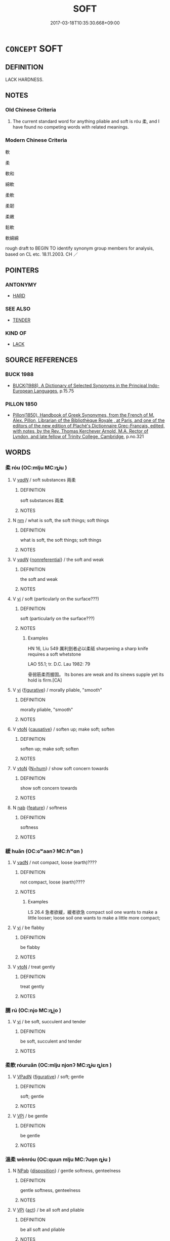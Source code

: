# -*- mode: mandoku-tls-view -*-
#+TITLE: SOFT
#+DATE: 2017-03-18T10:35:30.668+09:00        
#+STARTUP: content
* =CONCEPT= SOFT
:PROPERTIES:
:CUSTOM_ID: uuid-4ec4c8fc-fbdb-4955-8e9c-798bec4ab624
:SYNONYM+:  MUSHY
:SYNONYM+:  SQUASHY
:SYNONYM+:  PULPY
:SYNONYM+:  PAPPY
:SYNONYM+:  SLUSHY
:SYNONYM+:  SQUISHY
:SYNONYM+:  DOUGHY
:SYNONYM+:  INFORMAL GOOEY
:SYNONYM+:  VELVETY
:SYNONYM+:  SMOOTH
:SYNONYM+:  FLEECY
:SYNONYM+:  DOWNY
:SYNONYM+:  FURRY
:SYNONYM+:  SILKY
:SYNONYM+:  SILKEN
:SYNONYM+:  SATINY
:TR_ZH: 柔軟
:END:
** DEFINITION

LACK HARDNESS.

** NOTES

*** Old Chinese Criteria
1. The current standard word for anything pliable and soft is róu 柔, and I have found no competing words with related meanings.

*** Modern Chinese Criteria
軟

柔

軟和

綿軟

柔軟

柔韌

柔嫩

鬆軟

軟綿綿

rough draft to BEGIN TO identify synonym group members for analysis, based on CL etc. 18.11.2003. CH ／

** POINTERS
*** ANTONYMY
 - [[tls:concept:HARD][HARD]]

*** SEE ALSO
 - [[tls:concept:TENDER][TENDER]]

*** KIND OF
 - [[tls:concept:LACK][LACK]]

** SOURCE REFERENCES
*** BUCK 1988
 - [[cite:BUCK-1988][BUCK(1988), A Dictionary of Selected Synonyms in the Principal Indo-European Languages]], p.15.75

*** PILLON 1850
 - [[cite:PILLON-1850][Pillon(1850), Handbook of Greek Synonymes, from the French of M. Alex. Pillon, Librarian of the Bibliothèque Royale , at Paris, and one of the editors of the new edition of Plaché's Dictionnaire Grec-Français, edited, with notes, by the Rev. Thomas Kerchever Arnold, M.A. Rector of Lyndon, and late fellow of Trinity College, Cambridge]], p.no.321

** WORDS
   :PROPERTIES:
   :VISIBILITY: children
   :END:
*** 柔 róu (OC:mlju MC:ȵɨu )
:PROPERTIES:
:CUSTOM_ID: uuid-4ff8ae36-f0b6-490e-8149-8f3dedceaea8
:Char+: 柔(75,5/9) 
:GY_IDS+: uuid-e87d113b-4faf-44e1-a37e-0a9a562886d7
:PY+: róu     
:OC+: mlju     
:MC+: ȵɨu     
:END: 
**** V [[tls:syn-func::#uuid-a7e8eabf-866e-42db-88f2-b8f753ab74be][v/adN/]] / soft substances  兩柔
:PROPERTIES:
:CUSTOM_ID: uuid-89219ebf-12bc-46fc-b14c-ca7b50beca7c
:END:
****** DEFINITION

soft substances  兩柔

****** NOTES

**** N [[tls:syn-func::#uuid-e917a78b-5500-4276-a5fe-156b8bdecb7b][nm]] / what is soft, the soft things; soft things
:PROPERTIES:
:CUSTOM_ID: uuid-180497cc-f3d0-4ba9-820b-52e8225ecb41
:WARRING-STATES-CURRENCY: 3
:END:
****** DEFINITION

what is soft, the soft things; soft things

****** NOTES

**** V [[tls:syn-func::#uuid-a7e8eabf-866e-42db-88f2-b8f753ab74be][v/adN/]] {[[tls:sem-feat::#uuid-f8182437-4c38-4cc9-a6f8-b4833cdea2ba][nonreferential]]} / the soft and weak
:PROPERTIES:
:CUSTOM_ID: uuid-75698594-de2a-44b0-a45a-22e9a335d391
:END:
****** DEFINITION

the soft and weak

****** NOTES

**** V [[tls:syn-func::#uuid-c20780b3-41f9-491b-bb61-a269c1c4b48f][vi]] / soft (particularly on the surface???)
:PROPERTIES:
:CUSTOM_ID: uuid-d61a4da3-b313-4b61-95c1-ce10825073e2
:END:
****** DEFINITION

soft (particularly on the surface???)

****** NOTES

******* Examples
HN 16, Liu 549 厲利劍者必以柔砥 sharpening a sharp knife requires a soft whetstone

LAO 55.1; tr. D.C. Lau 1982: 79 

 骨弱筋柔而握固。 Its bones are weak and its sinews supple yet its hold is firm.[CA]

**** V [[tls:syn-func::#uuid-c20780b3-41f9-491b-bb61-a269c1c4b48f][vi]] {[[tls:sem-feat::#uuid-2e48851c-928e-40f0-ae0d-2bf3eafeaa17][figurative]]} / morally pliable, "smooth"
:PROPERTIES:
:CUSTOM_ID: uuid-5a0d5788-ef49-4b94-b2e7-3a6250ffa919
:WARRING-STATES-CURRENCY: 3
:END:
****** DEFINITION

morally pliable, "smooth"

****** NOTES

**** V [[tls:syn-func::#uuid-fbfb2371-2537-4a99-a876-41b15ec2463c][vtoN]] {[[tls:sem-feat::#uuid-fac754df-5669-4052-9dda-6244f229371f][causative]]} / soften up; make soft; soften
:PROPERTIES:
:CUSTOM_ID: uuid-d21d037d-aeb3-4f7d-ac90-8b7905fc3e7c
:WARRING-STATES-CURRENCY: 3
:END:
****** DEFINITION

soften up; make soft; soften

****** NOTES

**** V [[tls:syn-func::#uuid-fbfb2371-2537-4a99-a876-41b15ec2463c][vtoN]] {[[tls:sem-feat::#uuid-1ddeb9e4-67de-4466-b517-24cfd829f3de][N=hum]]} / show soft concern towards
:PROPERTIES:
:CUSTOM_ID: uuid-d439aa87-c199-4ce9-863d-9c42361ad72d
:END:
****** DEFINITION

show soft concern towards

****** NOTES

**** N [[tls:syn-func::#uuid-76be1df4-3d73-4e5f-bbc2-729542645bc8][nab]] {[[tls:sem-feat::#uuid-4e92cef6-5753-4eed-a76b-7249c223316f][feature]]} / softness
:PROPERTIES:
:CUSTOM_ID: uuid-3255a5ec-c553-4096-a0e7-5642c2ae39f2
:END:
****** DEFINITION

softness

****** NOTES

*** 緩 huǎn (OC:ɢʷaanʔ MC:ɦʷɑn )
:PROPERTIES:
:CUSTOM_ID: uuid-88aef4ed-ff8b-4817-9217-3f13c4a07dd5
:Char+: 緩(120,9/15) 
:GY_IDS+: uuid-f8a7728d-5c32-4758-9682-73e782880dc8
:PY+: huǎn     
:OC+: ɢʷaanʔ     
:MC+: ɦʷɑn     
:END: 
**** V [[tls:syn-func::#uuid-fed035db-e7bd-4d23-bd05-9698b26e38f9][vadN]] / not compact, loose (earth)????
:PROPERTIES:
:CUSTOM_ID: uuid-13c53b4c-503c-45a9-aa59-efa9e9508922
:WARRING-STATES-CURRENCY: 2
:END:
****** DEFINITION

not compact, loose (earth)????

****** NOTES

******* Examples
LS 26.4 急者欲緩，緩者欲急 compact soil one wants to make a little looser; loose soil one wants to make a little more compact;

**** V [[tls:syn-func::#uuid-c20780b3-41f9-491b-bb61-a269c1c4b48f][vi]] / be flabby
:PROPERTIES:
:CUSTOM_ID: uuid-6fe49a68-e4e3-43c2-8223-edd8d4504ca9
:END:
****** DEFINITION

be flabby

****** NOTES

**** V [[tls:syn-func::#uuid-fbfb2371-2537-4a99-a876-41b15ec2463c][vtoN]] / treat gently
:PROPERTIES:
:CUSTOM_ID: uuid-5e90657c-d445-4930-91f8-9c3ccdfb7373
:END:
****** DEFINITION

treat gently

****** NOTES

*** 臑 rú (OC:njo MC:ȵi̯o )
:PROPERTIES:
:CUSTOM_ID: uuid-4fac79ee-9d4a-4dd8-bf26-2da3720b3e0b
:Char+: 臑(130,14/18) 
:GY_IDS+: uuid-8d3e3f7b-0bc5-43a7-b8db-f1c752f4c871
:PY+: rú     
:OC+: njo     
:MC+: ȵi̯o     
:END: 
**** V [[tls:syn-func::#uuid-c20780b3-41f9-491b-bb61-a269c1c4b48f][vi]] / be soft, succulent and tender
:PROPERTIES:
:CUSTOM_ID: uuid-2db5463a-e1fb-4f99-b117-dfc5ea5a85f4
:END:
****** DEFINITION

be soft, succulent and tender

****** NOTES

*** 柔軟 róuruǎn (OC:mlju njonʔ MC:ȵɨu ȵiɛn )
:PROPERTIES:
:CUSTOM_ID: uuid-ded9a611-8710-4bfd-91d5-ec33ad4f30ab
:Char+: 柔(75,5/9) 軟(159,4/11) 
:GY_IDS+: uuid-e87d113b-4faf-44e1-a37e-0a9a562886d7 uuid-9a936c91-9608-44c6-ad8d-cb347a1c4341
:PY+: róu ruǎn    
:OC+: mlju njonʔ    
:MC+: ȵɨu ȵiɛn    
:END: 
**** V [[tls:syn-func::#uuid-18dc1abc-4214-4b4b-b07f-8f25ebe5ece9][VPadN]] {[[tls:sem-feat::#uuid-2e48851c-928e-40f0-ae0d-2bf3eafeaa17][figurative]]} / soft; gentle
:PROPERTIES:
:CUSTOM_ID: uuid-7c44dccc-92d9-4cf9-9792-d8cb67ef296f
:END:
****** DEFINITION

soft; gentle

****** NOTES

**** V [[tls:syn-func::#uuid-091af450-64e0-4b82-98a2-84d0444b6d19][VPi]] / be gentle
:PROPERTIES:
:CUSTOM_ID: uuid-361a4aec-b70f-4c34-8749-39c893e99b78
:END:
****** DEFINITION

be gentle

****** NOTES

*** 溫柔 wēnróu (OC:quun mlju MC:ʔuo̝n ȵɨu )
:PROPERTIES:
:CUSTOM_ID: uuid-99080f81-73dd-48df-878c-801304505016
:Char+: 溫(85,10/13) 柔(75,5/9) 
:GY_IDS+: uuid-6b1bfbc4-5a2e-4e61-9136-e958e2fb2d7a uuid-e87d113b-4faf-44e1-a37e-0a9a562886d7
:PY+: wēn róu    
:OC+: quun mlju    
:MC+: ʔuo̝n ȵɨu    
:END: 
**** N [[tls:syn-func::#uuid-db0698e7-db2f-4ee3-9a20-0c2b2e0cebf0][NPab]] {[[tls:sem-feat::#uuid-bd32ce03-4320-4add-a79a-55d012763198][disposition]]} / gentle softness, genteelness
:PROPERTIES:
:CUSTOM_ID: uuid-dbe73693-00f2-4b03-80da-551eb9a6b1db
:WARRING-STATES-CURRENCY: 3
:END:
****** DEFINITION

gentle softness, genteelness

****** NOTES

**** V [[tls:syn-func::#uuid-091af450-64e0-4b82-98a2-84d0444b6d19][VPi]] {[[tls:sem-feat::#uuid-f55cff2f-f0e3-4f08-a89c-5d08fcf3fe89][act]]} / be all soft and pliable
:PROPERTIES:
:CUSTOM_ID: uuid-37bcf8aa-96ca-4df6-aeb3-fb84853b5df7
:END:
****** DEFINITION

be all soft and pliable

****** NOTES

*** 女 nǚ (OC:naʔ MC:ɳi̯ɤ )
:PROPERTIES:
:CUSTOM_ID: uuid-926e43b7-7dff-4d9c-a12f-49c8086b081b
:Char+: 女(38,0/3) 
:GY_IDS+: uuid-62ef1f12-7f84-48cc-ba85-fdbcaeebdd63
:PY+: nǚ     
:OC+: naʔ     
:MC+: ɳi̯ɤ     
:END: 
**** N [[tls:syn-func::#uuid-91666c59-4a69-460f-8cd3-9ddbff370ae5][nadV]] / soft, weak, sexy
:PROPERTIES:
:CUSTOM_ID: uuid-3f7630c1-1565-4fe8-9642-d131150a3e71
:END:
****** DEFINITION

soft, weak, sexy

****** NOTES

** BIBLIOGRAPHY
bibliography:../core/tlsbib.bib
